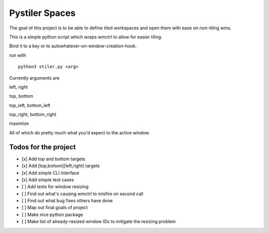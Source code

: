 
Pystiler Spaces
=============

The goal of this project is to be able to define tiled workspaces and
open them with ease on non-tiling wms.

This is a simple python script which wraps wmctrl to allow for easier
tiling.

Bind it to a key or to autowhatever-on-window-creation-hook.

run with

::

    python3 stiler.py <arg>

Currently arguments are

left, right

top, bottom

top\_left, bottom\_left

top\_right, bottom\_right

maximize

All of which do pretty much what you'd expect to the active window.


Todos for the project
~~~~~~~~~~~~~~~~~~~~~

-  [x] Add top and bottom targets
-  [x] Add [top,bottom][left,right] targets
-  [x] Add simple CLI interface
-  [x] Add simple test cases
-  [ ] Add tests for window resizing
-  [ ] Find out what's causing wmctrl to misfire on second call
-  [ ] Find out what bug fixes others have done
-  [ ] Map out final goals of project
-  [ ] Make nice python package
-  [ ] Make list of already-resized window IDs to mitigate the resizing
   problem
